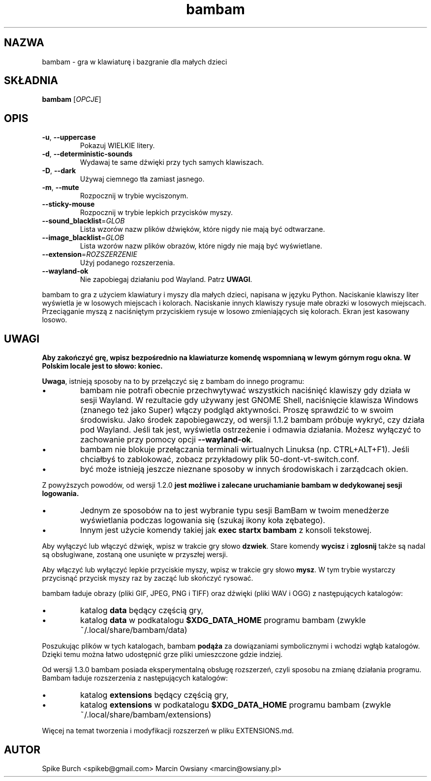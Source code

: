 .\"*******************************************************************
.\"
.\" This file was generated with po4a. Translate the source file.
.\"
.\"*******************************************************************
.TH bambam 6 "24 sierpnia 2024" "wersja 1.4.0" 
.SH NAZWA
bambam \- gra w klawiaturę i bazgranie dla małych dzieci
.SH SKŁADNIA
\fBbambam\fP [\fIOPCJE\fP]
.SH OPIS
.TP 
\fB\-u\fP, \fB\-\-uppercase\fP
Pokazuj WIELKIE litery.
.TP 
\fB\-d\fP, \fB\-\-deterministic\-sounds\fP
Wydawaj te same dźwięki przy tych samych klawiszach.
.TP 
\fB\-D\fP, \fB\-\-dark\fP
Używaj ciemnego tła zamiast jasnego.
.TP 
\fB\-m\fP, \fB\-\-mute\fP
Rozpocznij w trybie wyciszonym.
.TP 
\fB\-\-sticky\-mouse\fP
Rozpocznij w trybie lepkich przycisków myszy.
.TP 
\fB\-\-sound_blacklist\fP=\fIGLOB\fP
Lista wzorów nazw plików dźwięków, które nigdy nie mają być odtwarzane.
.TP 
\fB\-\-image_blacklist\fP=\fIGLOB\fP
Lista wzorów nazw plików obrazów, które nigdy nie mają być wyświetlane.
.TP 
\fB\-\-extension\fP=\fIROZSZERZENIE\fP
Użyj podanego rozszerzenia.
.TP 
\fB\-\-wayland\-ok\fP
Nie zapobiegaj działaniu pod Wayland. Patrz \fBUWAGI\fP.
.PP
bambam to gra z użyciem klawiatury i myszy dla małych dzieci, napisana w
języku Python.  Naciskanie klawiszy liter wyświetla je w losowych miejscach
i kolorach.  Naciskanie innych klawiszy rysuje małe obrazki w losowych
miejscach.  Przeciąganie myszą z naciśniętym przyciskiem rysuje w losowo
zmieniających się kolorach.  Ekran jest kasowany losowo.
.SH UWAGI
\fBAby zakończyć grę, wpisz bezpośrednio na klawiaturze komendę wspomnianą w lewym górnym rogu okna. W Polskim locale jest to słowo: koniec.\fP
.PP
\fBUwaga\fP, istnieją sposoby na to by przełączyć się z bambam do innego
programu:
.IP \(bu
bambam nie potrafi obecnie przechwytywać wszystkich naciśnięć klawiszy gdy
działa w sesji Wayland. W rezultacie gdy używany jest GNOME Shell,
naciśnięcie klawisza Windows (znanego też jako Super) włączy podgląd
aktywności. Proszę sprawdzić to w swoim środowisku.  Jako środek
zapobiegawczy, od wersji 1.1.2 bambam próbuje wykryć, czy działa pod
Wayland. Jeśli tak jest, wyświetla ostrzeżenie i odmawia działania. Możesz
wyłączyć to zachowanie przy pomocy opcji \fB\-\-wayland\-ok\fP.
.IP \(bu
bambam nie blokuje przełączania terminali wirtualnych Linuksa
(np. CTRL+ALT+F1). Jeśli chciałbyś to zablokować, zobacz przykładowy plik
50\-dont\-vt\-switch.conf.
.IP \(bu
być może istnieją jeszcze nieznane sposoby w innych środowiskach i
zarządcach okien.
.PP
Z powyższych powodów, od wersji 1.2.0 \fBjest możliwe i zalecane uruchamianie bambam w dedykowanej sesji logowania.\fP
.IP \(bu
Jednym ze sposobów na to jest wybranie typu sesji BamBam w twoim menedżerze
wyświetlania podczas logowania się (szukaj ikony koła zębatego).
.IP \(bu
Innym jest użycie komendy takiej jak \fBexec startx bambam\fP z konsoli
tekstowej.
.PP
Aby wyłączyć lub włączyć dźwięk, wpisz w trakcie gry słowo \fBdzwiek\fP. Stare
komendy \fBwycisz\fP i \fBzglosnij\fP także są nadal są obsługiwane, zostaną one
usunięte w przyszłej wersji.
.PP
Aby włączyć lub wyłączyć lepkie przyciskie myszy, wpisz w trakcie gry słowo
\fBmysz\fP. W tym trybie wystarczy przycisnąć przycisk myszy raz by zacząć lub
skończyć rysować.
.PP
bambam ładuje obrazy (pliki GIF, JPEG, PNG i TIFF) oraz dźwięki (pliki WAV i
OGG) z następujących katalogów:
.IP \(bu
katalog \fBdata\fP będący częścią gry,
.IP \(bu
katalog \fBdata\fP w podkatalogu \fB$XDG_DATA_HOME\fP programu bambam (zwykle
~/.local/share/bambam/data)
.PP
Poszukując plików w tych katalogach, bambam \fBpodąża\fP za dowiązaniami
symbolicznymi i wchodzi wgłąb katalogów. Dzięki temu można łatwo udostępnić
grze pliki umieszczone gdzie indziej.
.PP
Od wersji 1.3.0 bambam posiada eksperymentalną obsługę rozszerzeń, czyli
sposobu na zmianę działania programu.  Bambam ładuje rozszerzenia z
następujących katalogów:
.IP \(bu
katalog \fBextensions\fP będący częścią gry,
.IP \(bu
katalog \fBextensions\fP w podkatalogu \fB$XDG_DATA_HOME\fP programu bambam
(zwykle ~/.local/share/bambam/extensions)
.PP
Więcej na temat tworzenia i modyfikacji rozszerzeń w pliku EXTENSIONS.md.
.SH AUTOR
Spike Burch <spikeb@gmail.com> Marcin Owsiany
<marcin@owsiany.pl>
